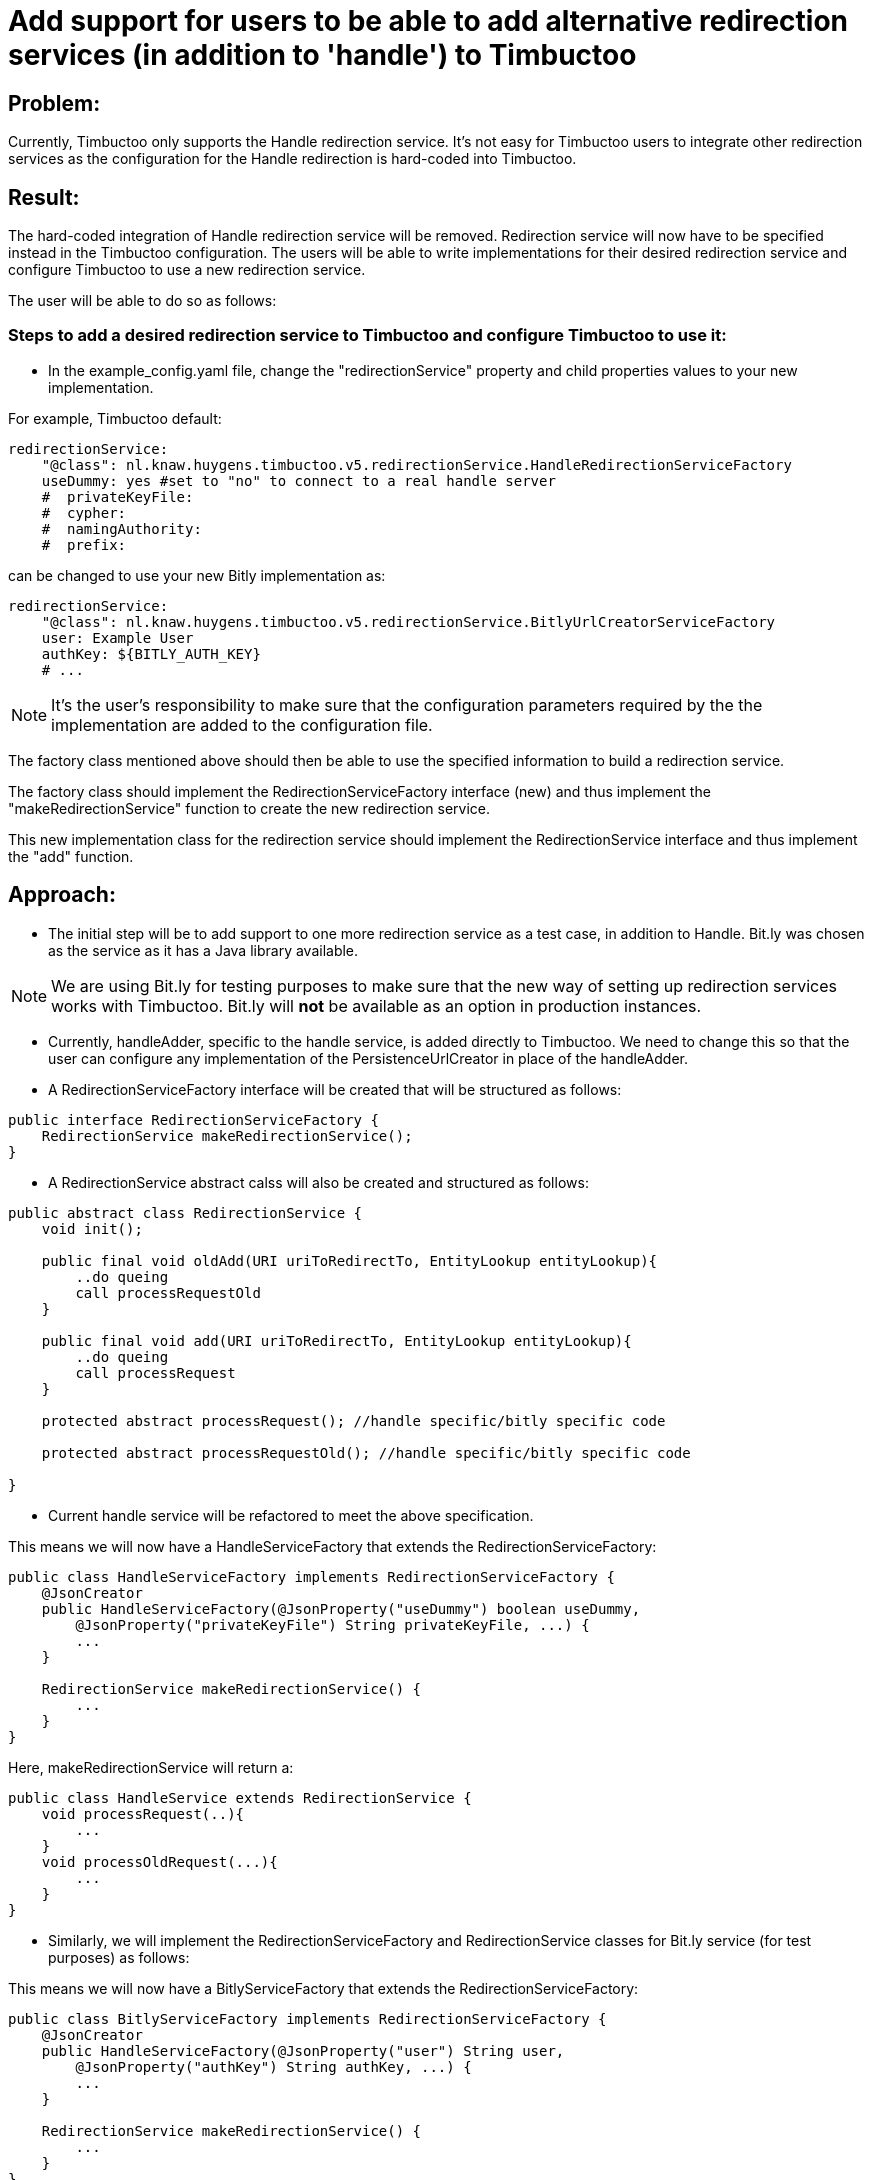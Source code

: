 = Add support for users to be able to add alternative redirection services (in addition to 'handle') to Timbuctoo

== Problem:
Currently, Timbuctoo only supports the Handle redirection service. It's not easy for Timbuctoo users to integrate other
redirection services as the configuration for the Handle redirection is hard-coded into Timbuctoo.

== Result:
The hard-coded integration of Handle redirection service will be removed. Redirection service will now have to be
specified instead in the Timbuctoo configuration. The users will be able to write implementations for their desired
redirection service and configure Timbuctoo to use a new redirection service.

The user will be able to do so as follows:

=== Steps to add a desired redirection service to Timbuctoo and configure Timbuctoo to use it:
- In the example_config.yaml file, change  the "redirectionService" property and child properties values to your
new implementation.

For example, Timbuctoo default:
----
redirectionService:
    "@class": nl.knaw.huygens.timbuctoo.v5.redirectionService.HandleRedirectionServiceFactory
    useDummy: yes #set to "no" to connect to a real handle server
    #  privateKeyFile:
    #  cypher:
    #  namingAuthority:
    #  prefix:
----

can be changed to use your new Bitly implementation as:
----
redirectionService:
    "@class": nl.knaw.huygens.timbuctoo.v5.redirectionService.BitlyUrlCreatorServiceFactory
    user: Example User
    authKey: ${BITLY_AUTH_KEY}
    # ...
----

NOTE: It's the user's responsibility to make sure that the configuration parameters required by the the implementation
are added to the configuration file.

The factory class mentioned above should then be able to use the specified information to build a redirection service.

The factory class should implement the RedirectionServiceFactory interface (new) and thus implement the
"makeRedirectionService" function to create the new redirection service.

This new implementation class for the redirection service should implement the RedirectionService interface and thus
implement the "add" function.


== Approach:

- The initial step will be to add support to one more redirection service as a test case, in addition to Handle.
Bit.ly was chosen as the service as it has a Java library available.

NOTE: We are using Bit.ly for testing purposes to make sure that the new way of setting up redirection services works
with Timbuctoo. Bit.ly will **not** be available as an option in production instances.

- Currently, handleAdder, specific to the handle service, is added directly to Timbuctoo. We need to change this so that
the user can configure any implementation of the PersistenceUrlCreator in place of the handleAdder.

- A RedirectionServiceFactory interface will be created that will be structured as follows:

----
public interface RedirectionServiceFactory {
    RedirectionService makeRedirectionService();
}
----

- A RedirectionService abstract calss will also be created and structured as follows:

----
public abstract class RedirectionService {
    void init();

    public final void oldAdd(URI uriToRedirectTo, EntityLookup entityLookup){
        ..do queing
        call processRequestOld
    }

    public final void add(URI uriToRedirectTo, EntityLookup entityLookup){
        ..do queing
        call processRequest
    }

    protected abstract processRequest(); //handle specific/bitly specific code

    protected abstract processRequestOld(); //handle specific/bitly specific code

}
----

- Current handle service will be refactored to meet the above specification.

This means we will now have a HandleServiceFactory that extends the RedirectionServiceFactory:
----
public class HandleServiceFactory implements RedirectionServiceFactory {
    @JsonCreator
    public HandleServiceFactory(@JsonProperty("useDummy") boolean useDummy,
        @JsonProperty("privateKeyFile") String privateKeyFile, ...) {
        ...
    }

    RedirectionService makeRedirectionService() {
        ...
    }
}
----

Here, makeRedirectionService will return a:
----
public class HandleService extends RedirectionService {
    void processRequest(..){
        ...
    }
    void processOldRequest(...){
        ...
    }
}
----

- Similarly, we will implement the RedirectionServiceFactory and RedirectionService classes for Bit.ly service (for test
purposes) as follows:

This means we will now have a BitlyServiceFactory that extends the RedirectionServiceFactory:
----
public class BitlyServiceFactory implements RedirectionServiceFactory {
    @JsonCreator
    public HandleServiceFactory(@JsonProperty("user") String user,
        @JsonProperty("authKey") String authKey, ...) {
        ...
    }

    RedirectionService makeRedirectionService() {
        ...
    }
}
----

Here, makeRedirectionService will return a:
----
public class BitlyService extends RedirectionService {
    void processRequest(..){
        ...
    }
    void processOldRequest(...){
        ...
    }
}
----

- This Bit.lyService will use the [Bit.ly Java API client](https://github.com/stackmagic/bitly-api-client)

- The Bit.ly client will be used to call the Java client library as follows:

----
ShortenResponse respShort = new ShortenRequestBuilder("... the access token ...") //
    .setLongUrl("https://example-timbuctoo-url/") //
    .call();
----

== Testing Redirection

To test that the Redirection Service is working correctly in Timbuctoo after the refactoring a GraphQL mutation will
be added. A REST endpoint for entity retrieval is also necessary.

=== GraphQL endpoint:

The GraphQL mutation structure will be as follows;
----
persistEntity(dataSetId: String!, entityUri: String!): String! #persistentUri
----

This mutation will be implemented in the persistEntityMutation class that implements DataFetcher.
The mutation will validate if the entity at the given entityUri exists and will call the 'add' function in the currently configured RedirectionService class (HandleService by default).

The GraphQL endpoint will be tested manually by making sure that the persistentUri that is returned, when called in a web browser, redirects to a Timbuctoo entity.

=== REST endpoint

A REST endpoint called getEntity will be created as well. It will have the structure:
----
<timbuctoo_uri>/v5/{dataSetId}/{collection}/{id}
----

NOTE: The 'id' should be Url-encoded.

Normal case (user has access to dataSet and provided collection and id are valid):

. The given id will be decoded and the QuadStore will be used to retrieve the CursorQuads for the subject (id).
. The CursorQuads will be converted to Triples and then to Json-LD using Rdf4j and the Json-LD will be returned.

Case where user has no access to dataSet:

. If the dataSet is public then proceed as 'normal case' above if not return 'Unauthorized'

Case where collection and/or id are incorrect:

. Return 'Collection/Id not found'

The various cases for the REST endpoint will be tested manually by calling the endpoint Url.

NOTE: After the service creates the persistent id it should be saved to the entity in the dataSet.
(refer to addPid use by HandleService)

=== Handle service support for new Timbuctoo

Currently, the Handle service is only used by old Timbuctoo so the same functionality also needs to be added to new Timbuctoo.
This will require some refactoring in addition to the new 'add' function.

. The RedirectionService interface (from initial refactoring) will be converted to an abstract class.
. The 'add' method will be changed to 'old_add' and a new 'add' method will be added.
These will correspond respectively to 'add' functions for old and new Timbuctoos.
Every new implementation of a redirection service will have to implement methods.
. RedirectionService will also contain abstract methods that have to be implemented specifically by interfaces.
. Queuing will be handled in the RedirectionService abstract class (so that implementations do not have to worry about it).
. The HandleService class will now extend this abstract class.
. The new 'add' function will have to write generated persistent ids to the triple store.

